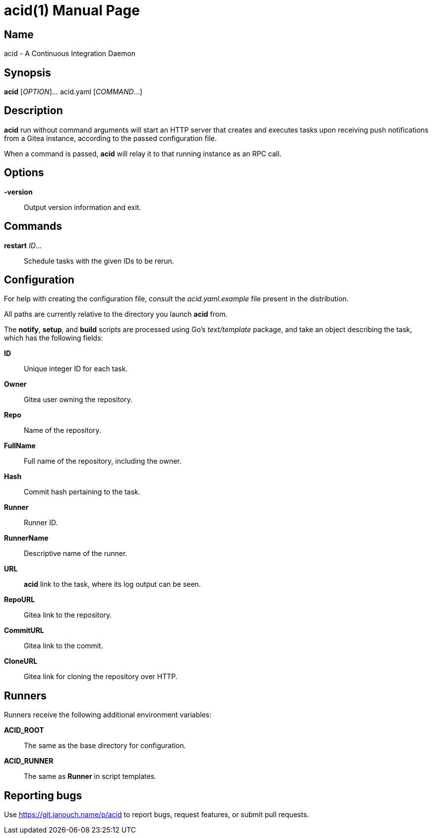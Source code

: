 acid(1)
=======
:doctype: manpage
:manmanual: acid Manual
:mansource: acid {release-version}

Name
----
acid - A Continuous Integration Daemon

Synopsis
--------
*acid* [_OPTION_]... acid.yaml [_COMMAND_...]

Description
-----------
*acid* run without command arguments will start an HTTP server that creates
and executes tasks upon receiving push notifications from a Gitea instance,
according to the passed configuration file.

When a command is passed, *acid* will relay it to that running instance
as an RPC call.

Options
-------
*-version*::
	Output version information and exit.

Commands
--------
*restart* _ID_...::
	Schedule tasks with the given IDs to be rerun.

Configuration
-------------
For help with creating the configuration file, consult the _acid.yaml.example_
file present in the distribution.

All paths are currently relative to the directory you launch *acid* from.

The *notify*, *setup*, and *build* scripts are processed using Go's
_text/template_ package, and take an object describing the task,
which has the following fields:

*ID*::
	Unique integer ID for each task.

*Owner*::
	Gitea user owning the repository.
*Repo*::
	Name of the repository.
*FullName*::
	Full name of the repository, including the owner.
*Hash*::
	Commit hash pertaining to the task.
*Runner*::
	Runner ID.
*RunnerName*::
	Descriptive name of the runner.

*URL*::
	*acid* link to the task, where its log output can be seen.
*RepoURL*::
	Gitea link to the repository.
*CommitURL*::
	Gitea link to the commit.
*CloneURL*::
	Gitea link for cloning the repository over HTTP.

Runners
-------
Runners receive the following additional environment variables:

*ACID_ROOT*::   The same as the base directory for configuration.
*ACID_RUNNER*:: The same as *Runner* in script templates.

Reporting bugs
--------------
Use https://git.janouch.name/p/acid to report bugs, request features,
or submit pull requests.
